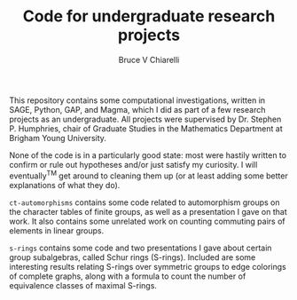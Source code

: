 #+TITLE: Code for undergraduate research projects
#+AUTHOR: Bruce V Chiarelli

This repository contains some computational investigations, written in
SAGE, Python, GAP, and Magma, which I did as part of a few research
projects as an undergraduate. All projects were supervised by
Dr. Stephen P. Humphries, chair of Graduate Studies in the Mathematics
Department at Brigham Young University.

None of the code is in a particularly good state: most were hastily
written to confirm or rule out hypotheses and/or just satisfy my
curiosity. I will eventually^{TM} get around to cleaning them up (or at
least adding some better explanations of what they do).

=ct-automorphisms= contains some code related to automorphism groups
on the character tables of finite groups, as well as a presentation I
gave on that work. It also contains some unrelated work on counting
commuting pairs of elements in linear groups.

=s-rings= contains some code and two presentations I gave about
certain group subalgebras, called Schur rings (S-rings). Included are
some interesting results relating S-rings over symmetric groups to
edge colorings of complete graphs, along with a formula to count the
number of equivalence classes of maximal S-rings.
